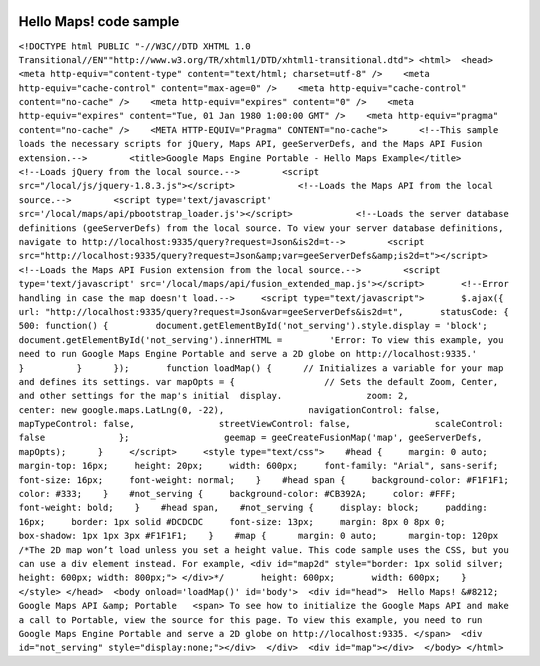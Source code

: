 |Google logo|

=======================
Hello Maps! code sample
=======================

.. container::

   .. container:: content

      ``<!DOCTYPE html PUBLIC "-//W3C//DTD XHTML 1.0 Transitional//EN""http://www.w3.org/TR/xhtml1/DTD/xhtml1-transitional.dtd"> <html>  <head>    <meta http-equiv="content-type" content="text/html; charset=utf-8" />    <meta http-equiv="cache-control" content="max-age=0" />    <meta http-equiv="cache-control" content="no-cache" />    <meta http-equiv="expires" content="0" />    <meta http-equiv="expires" content="Tue, 01 Jan 1980 1:00:00 GMT" />    <meta http-equiv="pragma" content="no-cache" />    <META HTTP-EQUIV="Pragma" CONTENT="no-cache">      <!--This sample loads the necessary scripts for jQuery, Maps API, geeServerDefs, and the Maps API Fusion extension.-->        <title>Google Maps Engine Portable - Hello Maps Example</title>        <!--Loads jQuery from the local source.-->        <script src="/local/js/jquery-1.8.3.js"></script>            <!--Loads the Maps API from the local source.-->        <script type='text/javascript' src='/local/maps/api/pbootstrap_loader.js'></script>            <!--Loads the server database definitions (geeServerDefs) from the local source. To view your server database definitions, navigate to http://localhost:9335/query?request=Json&is2d=t-->        <script src="http://localhost:9335/query?request=Json&amp;var=geeServerDefs&amp;is2d=t"></script>            <!--Loads the Maps API Fusion extension from the local source.-->        <script type='text/javascript' src='/local/maps/api/fusion_extended_map.js'></script>       <!--Error handling in case the map doesn't load.-->     <script type="text/javascript">       $.ajax({       url: "http://localhost:9335/query?request=Json&var=geeServerDefs&is2d=t",       statusCode: {        500: function() {         document.getElementById('not_serving').style.display = 'block';         document.getElementById('not_serving').innerHTML =         'Error: To view this example, you need to run Google Maps Engine Portable and serve a 2D globe on http://localhost:9335.'       }          }      });       function loadMap() {      // Initializes a variable for your map and defines its settings. var mapOpts = {                 // Sets the default Zoom, Center, and other settings for the map's initial  display.                zoom: 2,                center: new google.maps.LatLng(0, -22),                navigationControl: false,                mapTypeControl: false,                streetViewControl: false,                scaleControl: false              };                  geemap = geeCreateFusionMap('map', geeServerDefs, mapOpts);      }     </script>     <style type="text/css">    #head {     margin: 0 auto;     margin-top: 16px;     height: 20px;     width: 600px;     font-family: "Arial", sans-serif;     font-size: 16px;     font-weight: normal;    }    #head span {     background-color: #F1F1F1;     color: #333;    }    #not_serving {     background-color: #CB392A;     color: #FFF;     font-weight: bold;    }    #head span,    #not_serving {     display: block;     padding: 16px;     border: 1px solid #DCDCDC     font-size: 13px;     margin: 8px 0 8px 0;     box-shadow: 1px 1px 3px #F1F1F1;    }    #map {      margin: 0 auto;      margin-top: 120px       /*The 2D map won’t load unless you set a height value. This code sample uses the CSS, but you can use a div element instead. For example, <div id="map2d" style="border: 1px solid silver; height: 600px; width: 800px;"> </div>*/       height: 600px;       width: 600px;    }    </style> </head>  <body onload='loadMap()' id='body'>  <div id="head">  Hello Maps! &#8212; Google Maps API &amp; Portable   <span> To see how to initialize the Google Maps API and make a call to Portable, view the source for this page. To view this example, you need to run Google Maps Engine Portable and serve a 2D globe on http://localhost:9335. </span>  <div id="not_serving" style="display:none;"></div>  </div>  <div id="map"></div>  </body> </html>``

.. |Google logo| image:: ../../art/common/googlelogo_color_260x88dp.png
   :width: 130px
   :height: 44px
